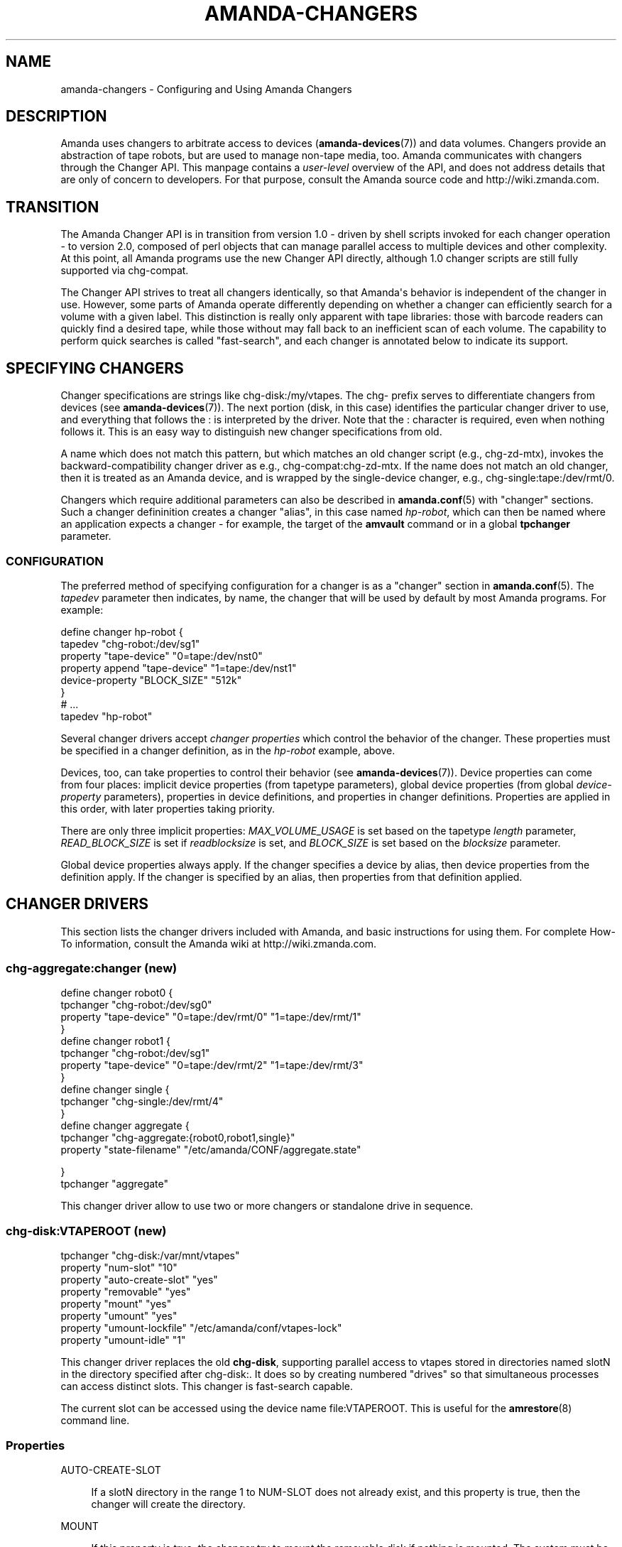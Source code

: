 '\" t
.\"     Title: amanda-changers
.\"    Author: Dustin J. Mitchell <dustin@zmanda.com>
.\" Generator: DocBook XSL Stylesheets v1.76.1 <http://docbook.sf.net/>
.\"      Date: 02/21/2012
.\"    Manual: Miscellanea
.\"    Source: Amanda 3.3.1
.\"  Language: English
.\"
.TH "AMANDA\-CHANGERS" "7" "02/21/2012" "Amanda 3\&.3\&.1" "Miscellanea"
.\" -----------------------------------------------------------------
.\" * Define some portability stuff
.\" -----------------------------------------------------------------
.\" ~~~~~~~~~~~~~~~~~~~~~~~~~~~~~~~~~~~~~~~~~~~~~~~~~~~~~~~~~~~~~~~~~
.\" http://bugs.debian.org/507673
.\" http://lists.gnu.org/archive/html/groff/2009-02/msg00013.html
.\" ~~~~~~~~~~~~~~~~~~~~~~~~~~~~~~~~~~~~~~~~~~~~~~~~~~~~~~~~~~~~~~~~~
.ie \n(.g .ds Aq \(aq
.el       .ds Aq '
.\" -----------------------------------------------------------------
.\" * set default formatting
.\" -----------------------------------------------------------------
.\" disable hyphenation
.nh
.\" disable justification (adjust text to left margin only)
.ad l
.\" -----------------------------------------------------------------
.\" * MAIN CONTENT STARTS HERE *
.\" -----------------------------------------------------------------
.SH "NAME"
amanda-changers \- Configuring and Using Amanda Changers
.SH "DESCRIPTION"
.PP
Amanda uses changers to arbitrate access to devices (\fBamanda-devices\fR(7)) and data volumes\&. Changers provide an abstraction of tape robots, but are used to manage non\-tape media, too\&. Amanda communicates with changers through the Changer API\&. This manpage contains a
\fIuser\-level\fR
overview of the API, and does not address details that are only of concern to developers\&. For that purpose, consult the Amanda source code and http://wiki\&.zmanda\&.com\&.
.SH "TRANSITION"
.PP
The Amanda Changer API is in transition from version 1\&.0 \- driven by shell scripts invoked for each changer operation \- to version 2\&.0, composed of perl objects that can manage parallel access to multiple devices and other complexity\&. At this point, all Amanda programs use the new Changer API directly, although 1\&.0 changer scripts are still fully supported via
chg\-compat\&.
.PP
The Changer API strives to treat all changers identically, so that Amanda\*(Aqs behavior is independent of the changer in use\&. However, some parts of Amanda operate differently depending on whether a changer can efficiently search for a volume with a given label\&. This distinction is really only apparent with tape libraries: those with barcode readers can quickly find a desired tape, while those without may fall back to an inefficient scan of each volume\&. The capability to perform quick searches is called "fast\-search", and each changer is annotated below to indicate its support\&.
.SH "SPECIFYING CHANGERS"
.PP
Changer specifications are strings like
chg\-disk:/my/vtapes\&. The
chg\-
prefix serves to differentiate changers from devices (see
\fBamanda-devices\fR(7))\&. The next portion (disk, in this case) identifies the particular changer driver to use, and everything that follows the
:
is interpreted by the driver\&. Note that the
:
character is required, even when nothing follows it\&. This is an easy way to distinguish new changer specifications from old\&.
.PP
A name which does not match this pattern, but which matches an old changer script (e\&.g\&.,
chg\-zd\-mtx), invokes the backward\-compatibility changer driver as e\&.g\&.,
chg\-compat:chg\-zd\-mtx\&. If the name does not match an old changer, then it is treated as an Amanda device, and is wrapped by the single\-device changer, e\&.g\&.,
chg\-single:tape:/dev/rmt/0\&.
.PP
Changers which require additional parameters can also be described in
\fBamanda.conf\fR(5)
with "changer" sections\&. Such a changer defininition creates a changer "alias", in this case named
\fIhp\-robot\fR, which can then be named where an application expects a changer \- for example, the target of the
\fBamvault\fR
command or in a global
\fBtpchanger\fR
parameter\&.
.SS "CONFIGURATION"
.PP
The preferred method of specifying configuration for a changer is as a "changer" section in
\fBamanda.conf\fR(5)\&. The
\fItapedev\fR
parameter then indicates, by name, the changer that will be used by default by most Amanda programs\&. For example:
.sp
.nf
define changer hp\-robot {
    tapedev "chg\-robot:/dev/sg1"
    property "tape\-device" "0=tape:/dev/nst0"
    property append "tape\-device" "1=tape:/dev/nst1"
    device\-property "BLOCK_SIZE" "512k"
}
# \&.\&.\&.
tapedev "hp\-robot"
.fi
.PP
Several changer drivers accept
\fIchanger properties\fR
which control the behavior of the changer\&. These properties must be specified in a changer definition, as in the
\fIhp\-robot\fR
example, above\&.
.PP
Devices, too, can take properties to control their behavior (see
\fBamanda-devices\fR(7))\&. Device properties can come from four places: implicit device properties (from tapetype parameters), global device properties (from global
\fIdevice\-property\fR
parameters), properties in device definitions, and properties in changer definitions\&. Properties are applied in this order, with later properties taking priority\&.
.PP
There are only three implicit properties:
\fIMAX_VOLUME_USAGE\fR
is set based on the tapetype
\fIlength\fR
parameter,
\fIREAD_BLOCK_SIZE\fR
is set if
\fIreadblocksize\fR
is set, and
\fIBLOCK_SIZE\fR
is set based on the
\fIblocksize\fR
parameter\&.
.PP
Global device properties always apply\&. If the changer specifies a device by alias, then device properties from the definition apply\&. If the changer is specified by an alias, then properties from that definition applied\&.
.SH "CHANGER DRIVERS"
.PP
This section lists the changer drivers included with Amanda, and basic instructions for using them\&. For complete How\-To information, consult the Amanda wiki at http://wiki\&.zmanda\&.com\&.
.SS "chg\-aggregate:changer (new)"
.nf
define changer robot0 {
  tpchanger "chg\-robot:/dev/sg0"
  property "tape\-device" "0=tape:/dev/rmt/0" "1=tape:/dev/rmt/1"
}
define changer robot1 {
  tpchanger "chg\-robot:/dev/sg1"
  property "tape\-device" "0=tape:/dev/rmt/2" "1=tape:/dev/rmt/3"
}
define changer single {
  tpchanger "chg\-single:/dev/rmt/4"
}
define changer aggregate {
  tpchanger "chg\-aggregate:{robot0,robot1,single}"
  property "state\-filename" "/etc/amanda/CONF/aggregate\&.state"

}
tpchanger "aggregate"
.fi
.PP
This changer driver allow to use two or more changers or standalone drive in sequence\&.
.SS "chg\-disk:VTAPEROOT (new)"
.nf
tpchanger "chg\-disk:/var/mnt/vtapes"
property "num\-slot" "10"
property "auto\-create\-slot" "yes"
property "removable" "yes"
property "mount" "yes"
property "umount" "yes"
property "umount\-lockfile" "/etc/amanda/conf/vtapes\-lock"
property "umount\-idle" "1"
.fi
.PP
This changer driver replaces the old
\fBchg\-disk\fR, supporting parallel access to vtapes stored in directories named
slotN
in the directory specified after
chg\-disk:\&. It does so by creating numbered "drives" so that simultaneous processes can access distinct slots\&. This changer is fast\-search capable\&.
.PP
The current slot can be accessed using the device name
file:VTAPEROOT\&. This is useful for the
\fBamrestore\fR(8)
command line\&.
.SS "Properties"
.PP
AUTO\-CREATE\-SLOT
.RS 4

If a slotN directory in the range 1 to NUM\-SLOT does not already exist, and this property is true, then the changer will create the directory\&.
.RE
.PP
MOUNT
.RS 4

If this property is true, the changer try to mount the removable disk if nothing is mounted\&. The system must be configured to allow the amanda user to mount it\&.
.RE
.PP
NUM\-SLOT
.RS 4

The minimum number of slots in the changer, where the first slot is slot1\&.  If additional slot directories exist, they will also be used\&.
.RE
.PP
REMOVABLE
.RS 4

If this property is true, then the changer will verify that the changer
directory (e\&.g\&., /var/mnt/vtapes) is on a different
filesystem from its parent directory (e\&.g\&., /var/mnt)\&.
This is useful for removable disks, as it will prevent Amanda from creating
slot directories when the removable disk is not mounted\&.
.RE
.PP
UMOUNT
.RS 4

If this property is true, the changer try to umount the removable disk when it exit\&. The system must be configured to allow the amanda user to umount it\&.
.RE
.PP
UMOUNT\-LOCKFILE
.RS 4

If UMOUNT is set, it require a lockfile outside of the mount point to prevent race\&.
.RE
.PP
UMOUNT\-IDLE
.RS 4

If set, the changer try to umount the removable disk when it is not in use\&. The umount\-idle value is a delay in second to wait before doing the umount\&. A value >= 1 is required to prevent useless mount/umount\&.
.RE
.SS "chg\-disk (old)"
.nf
tapedev "file:/u01/vtapes"
tpchanger "chg\-disk"
changerfile "chg\-disk\&.conf"     # optional file
.fi
.PP
This changer script supports sequential access to vtapes stored in directories named
slotN
in the directory specified by the
\fItapedev\fR
parameter\&. The configuration file parameter is:
.sp
.nf
LASTSLOT=number    # The number of slots, default to tapecycle setting\&.
.fi
.PP
This changer is not fast\-search capable\&.
.SS "chg\-multi:DEVICE\-LIST"
.nf
tpchanger "chg\-multi:{/dev/nst0,/dev/nst1,/dev/nst2}"
changerfile "chg\-multi\-state"
.fi
.PP
This script simply round\-robins a number of distinct device names, as specified in the
\fItpchanger\fR
setting\&. It is useful when all volumes for a configuration have different device names \-\- for example, if you have many standalone drive\&. The
\fIchangerfile\fR
must exist; it is used to save the state file\&.
.PP
The child devices are specified using the same syntax as for the RAIT device (see
\fBamanda-changers\fR(7))\&. The range specification can be especially useful here:
.sp
.nf
tpchanger "chg\-multi:s3:mycompany\-backups/tape\-{001\&.\&.100}"
.fi
.PP
This changer is not fast\-search capable\&.
.SS "Properties"
.PP
FIRST\-SLOT
.RS 4

This property gives the number of the first slot\&. The default value is "1"\&.
.RE
.SS "Special Operations"
.PP
A number of special operations are available for
\fBchg\-multi\fR
via
\fBamtape\fR(8)
subcommands\&.
.PP
The
\fBreset\fR
subcommand will change the current slot to the first available slot, but does not erase any stored state maintained by the changer\&.
.PP
The
\fBeject\fR
subcommand will eject the volume in the given drive
.PP
The
\fBclean\fR
subcommand is not yet implemented\&.
.PP
The
\fBupdate\fR
subcommand instructs the changer to update its state database\&. Given no arguments, the changer will scan all available slots, loading each tape and reading its label\&. Especially for large libraries, this can take a long time\&. If only a few slots have changed, they can be listed on the command line:
.sp
.nf
amtape CONFIG update 1\-3,9
.fi
In this case, the changer will only scan the stated slots\&. Finally, the changer will not scan at all if it is given the tape label for the slot:
.sp
.nf
amtape CONFIG update 2=DailySet\-028
.fi
In this case, the changer updates its state to indicate that
DailySet\-028
is in slot 2, without trying to load the tape\&.
.sp
.nf
amtape CONFIG update 1\-3,9=
.fi
In this case, the changer marks the stated slots as an unknown state\&.
.SS "chg\-multi (old)"
.nf
tpchanger "chg\-multi"
changerfile "chg\-multi\-state"
.fi
.PP
This script simply round\-robins a number of distinct device names, as specified in its configuration file\&. It is useful when all volumes for a configuration have different device names \-\- for example, with S3 devices\&. The
\fIchangerfile\fR
need not exist; it is used as a prefix for filenames of state files\&.
.PP
The configuration file has simple lines with a parameter and its value separated by a space\&. The # character introduces a comment\&. The configuration parameters are:
.PP
multieject
.RS 4
If this is 1, use an \*(Aqmt
offline\*(Aq command to change to the next tape, or multiple such commands for
skipping several tapes at a time\&.
.RE
.PP
needeject
.RS 4
This option is incompatible with
\*(Aqmultieject\*(Aq\&. This should be 1 for changers accessed through several virtual
tape devices, when the changer needs the current tape to be ejected before
changing to another device\&.
.RE
.PP
gravity
.RS 4
Set this to 1 if the
changer/stacker is unable to loop back to the first tape after unloading the
last one, or if you don\*(Aqt want amanda to go through the tape stack looking for
the exact tape it wants instead of using the first acceptable one\&.
.RE
.PP
slot X
.RS 4
The configuration file should list
as many \*(Aqslot X\*(Aq statements as the number of slots supported by the changer or
the number of separate tape drives used\&.
.RE
.PP
This changer is not fast\-search capable\&.
.SS "chg\-manual"
.nf
tpchanger "chg\-manual"
changerfile "chg\-manual\&.conf"
.fi
.PP
This script simply provides distinct device names in a round\-robin fashion, as specified in its configuration file\&. It is useful when all volumes for a configuration have different device names \-\- for example, with S3 devices\&. The configuration file parameters are (as listed in the script):
.sp
.nf
resend_mail=900       # resend mail every __ seconds
timeout_mail=604800   # time out after this many seconds (default 7 days)
request="[type]"      # How to request a new tape (default "tty_email")
  request="tty"       # Use the tty to ask the user to change tape\&.
                      # Can\*(Aqt be use by cron
  request="email"     # Send an email to ask the user to change tape\&.
  request="tty_email" # Use the tty if it exist or send an email\&.
.fi
.PP
This changer is not fast\-search capable\&.
.SS "chg\-zd\-mtx (old)"
.nf
tpchanger "chg\-zd\-mtx"
changerdev "/dev/sg0"         # used with \*(Aqmtx \-f\*(Aq
changerfile "chg\-zd\-mtx\&.conf"
tapedev "tape:/dev/nst0"
.fi
.PP
This script interfaces with a tape drive using the Zubkoff/Dandelion version of mtx\&. That\*(Aqs the version that takes a device specifier with the
\fB\-f\fR
option and has subcommands like
\fBstatus\fR\&. The configuration file parameters are (as listed in the script itself):
.sp
.nf
firstslot=?                 #### First storage slot (element)
lastslot=?                  #### Last storage slot (element)
cleanslot=\-1                #### Slot with cleaner tape \-\- default is "\-1"
                            #### Set negative to indicate no cleaner available
driveslot=0                 #### Drive slot number\&.  Defaults to 0
                            #### Use the \*(AqData Transfer Element\*(Aq you want
autoclean=0                 #### Set to \*(Aq1\*(Aq or greater to enable
autocleancount=99           #### Number of access before a clean\&.
havereader=0                #### If you have a barcode reader, set to 1\&.
offline_before_unload=0     #### Does your robot require an
                            #### \*(Aqmt offline\*(Aq before mtx unload?
poll_drive_ready=NN         #### Time (seconds) between tests to see if
                            #### the tape drive has gone ready (default: 3)\&.
max_drive_wait=NN           #### Maximum time (seconds) to wait for the
                            #### tape drive to become ready (default: 120)\&.
initial_poll_delay=NN       #### initial delay after load before polling for
                            #### readiness
slotinfofile=FILENAME       #### record slot information to this file, in
                            #### the line\-based format "SLOT LABEL\en"
.fi
.PP
This changer is fast\-search capable if and only if
\fBhavereader\fR
is true\&.
.SS "chg\-rait:{CHILD1,CHILD2,\&.\&.}"
.nf
define changer vtape {
    tpchanger "chg\-disk:/path/to/vtape"
}
define changer robot {
    tpchanger "chg\-robot:/dev/sg0"
    tapedev "tape:/dev/nst0"
}
tpchanger "chg\-rait:{vtape,robot}"
.fi
.PP
This changer script constructs RAIT devices out of the devices provided by several "sub\-changers"\&. The sub\-changers are specified using the same shell\-like syntax as the RAIT device (see
\fBamanda-devices\fR(7))\&.
.PP
Chg\-rait does not require that all of the child changers have the same slot names: compound slot names are created by combining the slot names supplied by the child changers using the same shell\-like syntax\&. For example, if the child changers return slots "top", "strange", and "3", then the RAIT changer will return "{top,strange,3}"\&. This makes it possible to, for example, mirror data on tapes in slots 1\-10 to tapes in slots 11\-20 of the same robot, using two
\fBchg\-zd\-mtx\fR
child changers (and, naturally, two tape drives)\&. In this arrangement, the first slot would be named
{1,11}\&.
.PP
As a convenience to the user, the RAIT changer will also accept un\-braced slot names, and supply the same name to each child changer\&. Thus with a 4\-device RAIT changer, "17" is equivalent to "{17,17,17,17}"\&.
.PP
Drive names are parsed in a similar fashion, for operations that take drive names (clean and eject)\&.
.PP
This changer is fast\-search capable only if all of its child changers are fast\-search capable\&.
.if n \{\
.sp
.\}
.RS 4
.it 1 an-trap
.nr an-no-space-flag 1
.nr an-break-flag 1
.br
.ps +1
\fBNote\fR
.ps -1
.br
The old chg\-rait script is no longer supported nor shipped with Amanda, although the old script will continue to function via \fBchg\-compat\fR, giving users time to upgrade their configuration\&.
.sp .5v
.RE
.SS "chg\-null:"
.nf
tpchanger "chg\-null:"
.fi
.PP
This changer always provides the device "null:"\&. It is sometimes useful in conjunction with
\fBchg\-rait:\fR\&.
.SS "chg\-robot:DEVICE"
.nf
define changer robot {
    tpchanger "chg\-robot:/dev/sg0"
    property "tape\-device" "0=tape:/dev/rmt/0" "1=tape:/dev/rmt/1"
    property "eject\-before\-unload" "yes"
    property "use\-slots" "1\-5,11\-20"
}
tpchanger "robot"
.fi
.PP
This changer drives a robotic tape library using the operating system\*(Aqs
\fBmtx\fR
command\&. It replaces the ancient
\fBchg\-zd\-mtx\fR
script\&. The changer uses all of the information available to operate as efficiently as possible\&. Even without a barcode reader, the changer can usually load a tape immediately, without resorting to a sequential scan of many tapes\&. It is capable of sharing state across multiple Amanda configurations, avoiding conflicts and optimally tracking the contents of the library\&.
.PP
This changer does not accept a
\fBchangerdev\fR
parameter, but the
\fBchangerfile\fR
parameter can be used to specify a filename at which it should store its state\&. Ordinarily, this state is stored in a file named after the changer device under
\fI$localstatedir/amanda\fR, e\&.g\&.,
\fB/var/amanda/chg\-robot\-dev\-sg0\fR\&. There should be a single such statefile for each distinct tape library attached to the Amanda server, even if multiple Amanda configurations reference that library\&.
.PP
With a barcode reader present, it is possible for
\fBchg\-robot\fR
to track the state of the library reliably, even recognizing tapes that are removed and later re\-inserted (by remembering their barcodes)\&. Without barcodes, the changer can still remember the slot in which it last saw the tape with a particular label, although this information can become stale if the tapes are rearranged by an operator\&. In any case, the changer will never "hunt" for a tape by repeatedly loading slots and checking labels\&. If the changer\*(Aqs state is inaccurate, use the
\fBamtape\fR(8)
subcommand
\fBupdate\fR\&.
.PP
This changer is fast\-search capable even without a barcode reader\&. For such libraries, it is the responsibility of the operator to
\fBupdate\fR
the changer when tapes are added to or removed from the library\&.
.PP
There is a shell script in the
contrib/
directory of Amanda\*(Aqs source distribution which can help you convert a
\fBchg\-zd\-mtx\fR
configuration into a
\fBchg\-robot\fR
configuration\&. Just give it your Amanda configuration name:
.sp
.nf
  sh contrib/convert\-zd\-mtx\-to\-robot\&.sh $config
.fi
The script can be downloaded at
http://github\&.com/zmanda/amanda/raw/master/contrib/convert\-zd\-mtx\-to\-robot\&.sh
.SS "Special Operations"
.PP
A number of special operations are available for
\fBchg\-robot\fR
via
\fBamtape\fR(8)
subcommands\&.
.PP
The
\fBreset\fR
subcommand will change the current slot to the first available slot, but does not erase any stored state maintained by the changer\&.
.PP
The
\fBeject\fR
subcommand will unload the volume in the given drive, ejecting first if the changer properties dictate\&. Note that, despite the subcommand name, the changer attempts to avoid the state where a volume has been ejected from the drive but not unloaded back to a storage slot\&.
.PP
The
\fBclean\fR
subcommand is not yet implemented\&.
.PP
The
\fBupdate\fR
subcommand instructs the changer to update its state database\&. Given no arguments, the changer will scan all available slots, loading each tape and reading its label\&. Especially for large libraries, this can take a long time\&. If only a few slots have changed, they can be listed on the command line:
.sp
.nf
amtape CONFIG update 1\-3,9
.fi
In this case, the changer will only scan the stated slots\&. Finally, the changer will not scan at all if it is given the tape label for the slot:
.sp
.nf
amtape CONFIG update 2=DailySet\-028
.fi
In this case, the changer updates its state to indicate that
DailySet\-028
is in slot 2, without trying to load the tape\&.
.sp
.nf
amtape CONFIG update 1\-3,9=
.fi
In this case, the changer marks the stated slots as an unknown state\&.
.SS "Properties"
.PP
DRIVE\-CHOICE
.RS 4

This property controls the algorithm used to select a drive in which to load a
tape\&.  If set to the default ("lru"), the changer attempts to use the least
recently used drive, resulting in a round\-robin behavior\&.  The "firstavail"
algorithm selects the first available drive, thus preferring the first drive
specified via the TAPE\-DEVICE property\&.
.RE
.PP
EJECT\-BEFORE\-UNLOAD
.RS 4

Set this boolean property to true if the library requires an
\fBoffline\fR operation be performed on the tape drive before it
can be unloaded\&.  If set, then \fBmt\fR will be invoked to
perform this operation\&.  Most libraries do not require this workaround\&.
.RE
.PP
EJECT\-DELAY
.RS 4

This is the time between ejecting a tape and unloading the volume to a storage slot, and
defaults to 0 seconds\&.  It is only used if EJECT\-BEFORE\-UNLOAD is true\&.  See "Timing", below\&.
.RE
.PP
FAST\-SEARCH
.RS 4

This boolean property indicates whether the changer advertises the ability to find
volumes without sequential scanning\&.  The traditional taperscan algorithm alters its
behavior based on this flag, so it is sometimes necessary to adjust it, although the
changer will always search for a desired tape using the most efficient means
available\&.  The default value is true\&.
.RE
.PP
IGNORE\-BARCODES
.RS 4

If this boolean property is true, then chg\-robot will ignore any barcode information
that the library provides\&.  This property is probably only useful when the library
returns incorrect barcodes, for example due to a malfunction in the barcode reader\&.
.RE
.PP
LOAD\-POLL
.RS 4
This property specifies the timing of Amanda\*(Aqs polling for the tape drive to be ready after loading a new tape\&. See "Timing", below\&.
.sp
The script "polls" by trying to open the tape device repeatedly until no error is encountered\&. The property specifies the time to wait before the first poll (D), the frequency at which to poll and retry on errors (P); and the time after which it should give up (U)\&. The format is
.sp
.nf
"D [poll P [until U]]"
.fi
For a simple delay with no polling, use e\&.g\&.,
.sp
.nf
property "load\-poll" "13s"
.fi
To delay and then poll, use e\&.g\&.,
.sp
.nf
property "load\-poll" "13s poll 5s"
.fi
and to add a maximum total time, use e\&.g\&.,
.sp
.nf
property "load\-poll" "0s poll 5s until 2m"
.fi
The default value is
\fB"0s poll 3s until 2m"\fR\&.
.RE
.PP
MTX
.RS 4

The path to the \*(Aqmtx\*(Aq binary\&.  The default value is defined at compile time\&.
.RE
.PP
STATUS\-INTERVAL
.RS 4

This is the minimum time between invocations of \fBmtx status\fR
to determine the state of the changer library\&.  The default value, 2 seconds,
avoids back\-to\-back status invocations but ensures that the metadata is up to
date\&.  For operating systems or libraries where the \fBmtx
status\fR takes a considerable time to complete, this value should be
increased\&.  See "Timing", below\&.
.RE
.PP
TAPE\-DEVICE
.RS 4

This property describes the correspondance of drive numbers in the library to
Amanda devices, in the format \fIDRIVE=DEVICE\fR\&.  The property
can be specified multiple times to describe multiple devices\&.  The device will
usually be a tape device name starting with \fBtape:\fR, but may
also refer to a device alias (see \fBamanda-devices\fR(7))\&. As
a shortcut, if the \fBtapedev\fR parameter is specified in the
changer definition, then it is assumed to be the device name for drive 0\&.
.RE
.PP
UNLOAD\-DELAY
.RS 4

This specifies the minimum time between an unload operation any any subsequent
operation\&.  The default value is 0 seconds\&.  See "Timing", below\&.
.RE
.PP
USE\-SLOTS
.RS 4

This property, if specifies, enumerates the slots to which this changer should
limit itself\&.  The slots are specified as a comma\-separated list of ranges,
e\&.g\&., "1\-5,11\-15,19,22"\&.  The property can be specified more than once, and
the resulting sets will be combined\&.  The changer will refuse to load tapes
not found in these slots, except for import/export purposes\&.
.RE
.SS "Timing"
.PP
Tape libraries are fickle, and in many cases will report that an operation is complete when it is still in progress\&. Chg\-robot takes several timing\-related properties to accomodate such behavior\&.
.PP
A typical sequence of operations performed during a load are: get library status, eject a tape, unload the tape back to a storage slot, load a new tape, and read the label on that tape to ensure the drive is ready\&.
.PP
On most systems, the library status check is nearly instantaneous \-\- the changer library provides its cached state to the host without initiating any robot motion\&. In order to keep its metadata up\-to\-date, chg\-robot runs this command very frequently, but this frequency can be reduced (at the cost of potentially stale metadata) by setting the STATUS\-INTERVAL property to a larger value\&.
.PP
Some tape libraries do not integrate the eject operation (performed by the embedded tape drive) with the unload operation (performed by the library robot), and can actually cause physical damage by attempting to remove the tape before the ejection is complete\&. For such changers, set the EJECT\-DELAY property to allow enough time for the eject to complete\&.
.PP
Once a tape is unloaded, if the library needs time to "quiesce" before processing another command, add that time to the UNLOAD\-DELAY parameter\&. No other operations will be performed on the library until this delay has elapsed\&.
.PP
Once a tape has been loaded, chg\-robot waits until the drive is ready before allowing Amanda to use the volume, as described for LOAD\-POLL, above\&.
.PP
Each of the times specified in these properties may be given as integers with the optional suffix
\fBs\fR
for seconds (the default) or
\fBm\fR
for minutes\&.
.SS "chg\-ndmp:HOST[:PORT]@SCSIDEV"
.nf
    tpchanger "chg\-ndmp:filer\&.company\&.com@/dev/sg0"
    property        "tape\-device" "0=ndmp:filer\&.company\&.com@/dev/rtape0"
    property append "tape\-device" "1=ndmp:filer\&.company\&.com@/dev/rtape1"
    property "use\-slots" "1\-12"
    property "ndmp\-auth" "text"
    property "ndmp\-username" "luke"
    property "ndmp\-password" "leia"
.fi
.PP
This changer is very similar to
\fBchg\-robot\fR, but controls a tape changer on an NDMP server instead of a local device\&. The
\fBHOST\fR
in the
\fBtpchanger\fR
should be the hostname of the NDMP server\&. The
\fBPORT\fR
is optional\&. The
\fBSCSIDEV\fR
should specify the SCSI device on the NDMP server which controls the changer\&. The format of this parameter is implementation\-specific\&.
.PP
The appropriate authentication properties will be automatically set on any devices created by this changer\&.
.SS "Properties"
.PP
This changer supports all of the properties supported by
\fBchg\-robot\fR, although the value of
\fBMTX\fR
is ignored\&. The following properties are also recognized:
.PP
NDMP_AUTH
.RS 4

Authentication method to use to connect to the NDMP server\&.  One of
"md5" (default), "text", "none" (for an empty authentication attempt) or "void" (for
no authentication attempt at all)\&.
.RE
.PP
NDMP\-PASSWORD
.RS 4

The password for the NDMP server\&.
.RE
.PP
NDMP\-USERNAME
.RS 4

The username for the NDMP server\&.
.RE
.PP
VERBOSE
.RS 4

If true, enables the NDMJOB library\*(Aqs verbose (packet\-level) debugging\&.
.RE
.SS "chg\-single:DEVICE"
.nf
tpchanger "chg\-single:tape:/dev/nst0"
.fi
.PP
This changer is for use with standalone drive, it can work with any device\&. The device (\fBtape:/dev/nst0\fR) must be set in the tpchanger definition\&.
.PP
The
\fBchg\-single\fR
changer has no property\&.
.SS "Unmaintained Changers"
.PP
Amanda has many other changer scripts and programs beyond those described here (see the
changer\-src/
in the source directory), but most of these scripts are unmaintained and undocumented, and will be removed when the new changer API is fully implemented\&.
.SH "SEE ALSO"
.PP
\fBamanda\fR(8),
\fBamanda.conf\fR(5),
\fBamanda-devices\fR(7)
.PP
The Amanda Wiki:
: http://wiki.zmanda.com/
.SH "AUTHOR"
.PP
\fBDustin J\&. Mitchell\fR <\&dustin@zmanda\&.com\&>
.RS 4
Zmanda, Inc\&. (http://www\&.zmanda\&.com)
.RE
